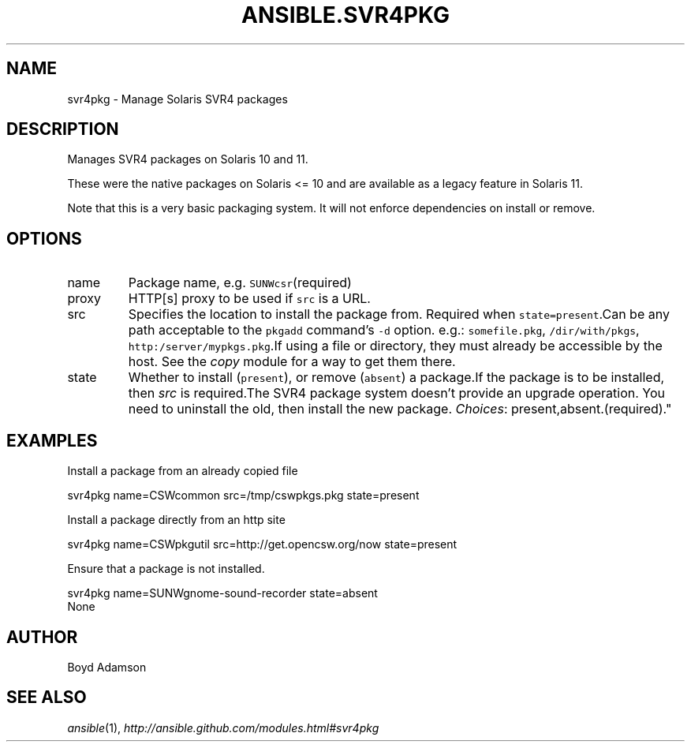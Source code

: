.TH ANSIBLE.SVR4PKG 3 "2013-04-02" "1.1" "ANSIBLE MODULES"
." generated from library/svr4pkg
.SH NAME
svr4pkg \- Manage Solaris SVR4 packages
." ------ DESCRIPTION
.SH DESCRIPTION
.PP
Manages SVR4 packages on Solaris 10 and 11. 
.PP
These were the native packages on Solaris <= 10 and are available as a legacy feature in Solaris 11. 
.PP
Note that this is a very basic packaging system. It will not enforce dependencies on install or remove. 
." ------ OPTIONS
."
."
.SH OPTIONS
   
.IP name
Package name, e.g. \fCSUNWcsr\fR(required)   
.IP proxy
HTTP[s] proxy to be used if \fCsrc\fR is a URL.   
.IP src
Specifies the location to install the package from. Required when \fCstate=present\fR.Can be any path acceptable to the \fCpkgadd\fR command's \fC-d\fR option. e.g.: \fCsomefile.pkg\fR, \fC/dir/with/pkgs\fR, \fChttp:/server/mypkgs.pkg\fR.If using a file or directory, they must already be accessible by the host. See the \fIcopy\fR module for a way to get them there.   
.IP state
Whether to install (\fCpresent\fR), or remove (\fCabsent\fR) a package.If the package is to be installed, then \fIsrc\fR is required.The SVR4 package system doesn't provide an upgrade operation. You need to uninstall the old, then install the new package.
.IR Choices :
present,absent.(required)."
."
." ------ NOTES
."
."
." ------ EXAMPLES
.SH EXAMPLES
.PP
Install a package from an already copied file

.nf
svr4pkg name=CSWcommon src=/tmp/cswpkgs.pkg state=present
.fi
.PP
Install a package directly from an http site

.nf
svr4pkg name=CSWpkgutil src=http://get.opencsw.org/now state=present
.fi
.PP
Ensure that a package is not installed.

.nf
svr4pkg name=SUNWgnome-sound-recorder state=absent
.fi
." ------ PLAINEXAMPLES
.nf
None
.fi

." ------- AUTHOR
.SH AUTHOR
Boyd Adamson
.SH SEE ALSO
.IR ansible (1),
.I http://ansible.github.com/modules.html#svr4pkg
